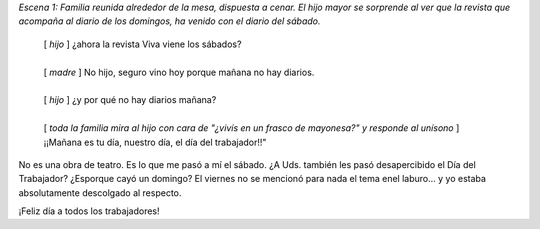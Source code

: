 .. title: Feliz Día
.. slug: feliz_dia
.. date: 2005-05-02 01:46:19 UTC-03:00
.. tags: General
.. category: 
.. link: 
.. description: 
.. type: text
.. author: cHagHi
.. from_wp: True

*Escena 1: Familia reunida alrededor de la mesa, dispuesta a cenar. El
hijo mayor se sorprende al ver que la revista que acompaña al diario de
los domingos, ha venido con el diario del sábado.*

  | [ *hijo* ] ¿ahora la revista Viva viene los sábados?
  | 
  | [ *madre* ] No hijo, seguro vino hoy porque mañana no hay diarios.
  | 
  | [ *hijo* ] ¿y por qué no hay diarios mañana?
  | 
  | [ *toda la familia mira al hijo con cara de "¿vivís en un frasco de
    mayonesa?" y responde al unísono* ] ¡¡Mañana es tu día, nuestro día, el
    día del trabajador!!"

No es una obra de teatro. Es lo que me pasó a mí el sábado. ¿A Uds.
también les pasó desapercibido el Día del Trabajador? ¿Esporque cayó un
domingo? El viernes no se mencionó para nada el tema enel laburo... y yo
estaba absolutamente descolgado al respecto.

¡Feliz día a todos los trabajadores!
